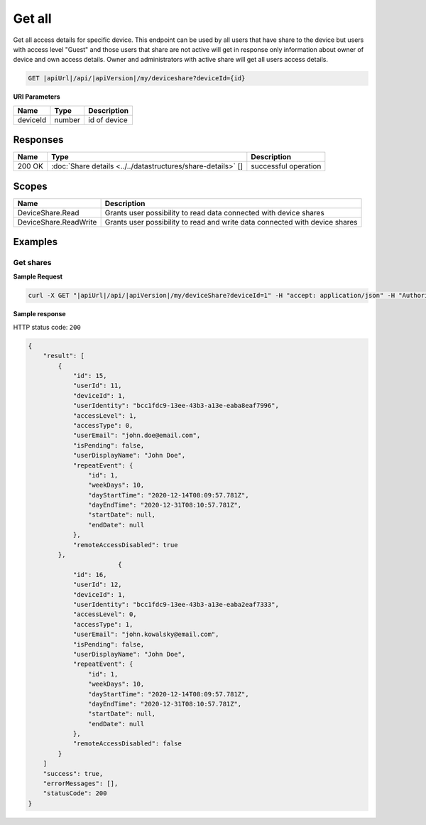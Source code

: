 Get all
=========================

Get all access details for specific device. 
This endpoint can be used by all users that have share to the device but users with access level "Guest" and those users that share are not active
will get in response only information about owner of device and own access details. Owner and administrators with active share will get all users access details.

.. code-block:: sh

    GET |apiUrl|/api/|apiVersion|/my/deviceshare?deviceId={id}

**URI Parameters**

+------------------------+-----------+---------------------+
| Name                   | Type      | Description         |
+========================+===========+=====================+
| deviceId               | number    | id of device        |
+------------------------+-----------+---------------------+

Responses 
-------------

+------------------------+----------------------------------------------------------------+--------------------------+
| Name                   | Type                                                           | Description              |
+========================+================================================================+==========================+
| 200 OK                 | :doc:`Share details <../../datastructures/share-details>` []   | successful operation     |
+------------------------+----------------------------------------------------------------+--------------------------+

Scopes
-------------

+------------------------+-------------------------------------------------------------------------------+
| Name                   | Description                                                                   |
+========================+===============================================================================+
| DeviceShare.Read       | Grants user possibility to read data connected with device shares             |
+------------------------+-------------------------------------------------------------------------------+
| DeviceShare.ReadWrite  | Grants user possibility to read and write data connected with device shares   |
+------------------------+-------------------------------------------------------------------------------+

Examples
-------------

Get shares
^^^^^^^^^^^^^^^

**Sample Request**

.. code-block:: sh

    curl -X GET "|apiUrl|/api/|apiVersion|/my/deviceShare?deviceId=1" -H "accept: application/json" -H "Authorization: Bearer <<access token>>"


**Sample response**

HTTP status code: ``200``

.. code-block:: js

        {
            "result": [
                {
                    "id": 15,
                    "userId": 11,
                    "deviceId": 1,
                    "userIdentity": "bcc1fdc9-13ee-43b3-a13e-eaba8eaf7996",
                    "accessLevel": 1,
                    "accessType": 0,
                    "userEmail": "john.doe@email.com",
                    "isPending": false,
                    "userDisplayName": "John Doe",
                    "repeatEvent": {
                        "id": 1,
                        "weekDays": 10,
                        "dayStartTime": "2020-12-14T08:09:57.781Z",
                        "dayEndTime": "2020-12-31T08:10:57.781Z",
                        "startDate": null,
                        "endDate": null
                    },
                    "remoteAccessDisabled": true
                },
                                {
                    "id": 16,
                    "userId": 12,
                    "deviceId": 1,
                    "userIdentity": "bcc1fdc9-13ee-43b3-a13e-eaba2eaf7333",
                    "accessLevel": 0,
                    "accessType": 1,
                    "userEmail": "john.kowalsky@email.com",
                    "isPending": false,
                    "userDisplayName": "John Doe",
                    "repeatEvent": {
                        "id": 1,
                        "weekDays": 10,
                        "dayStartTime": "2020-12-14T08:09:57.781Z",
                        "dayEndTime": "2020-12-31T08:10:57.781Z",
                        "startDate": null,
                        "endDate": null
                    },
                    "remoteAccessDisabled": false
                }
            ]
            "success": true,
            "errorMessages": [],
            "statusCode": 200
        }
